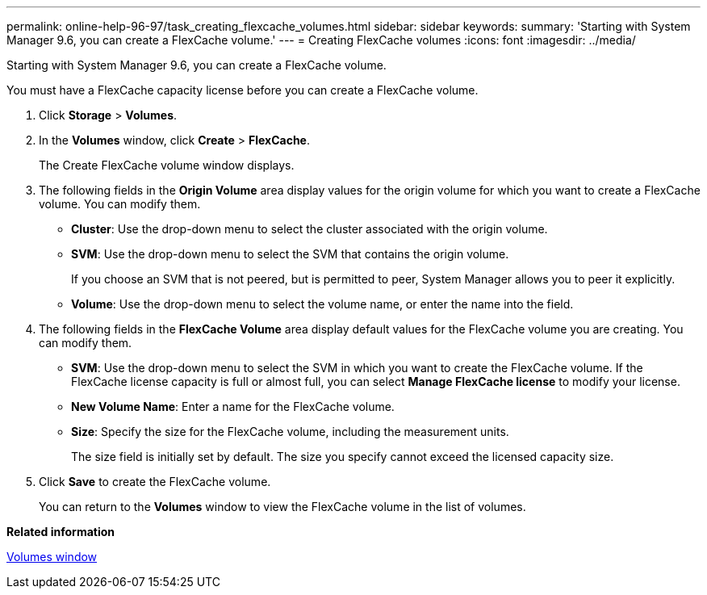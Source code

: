 ---
permalink: online-help-96-97/task_creating_flexcache_volumes.html
sidebar: sidebar
keywords: 
summary: 'Starting with System Manager 9.6, you can create a FlexCache volume.'
---
= Creating FlexCache volumes
:icons: font
:imagesdir: ../media/

[.lead]
Starting with System Manager 9.6, you can create a FlexCache volume.

You must have a FlexCache capacity license before you can create a FlexCache volume.

. Click *Storage* > *Volumes*.
. In the *Volumes* window, click *Create* > *FlexCache*.
+
The Create FlexCache volume window displays.

. The following fields in the *Origin Volume* area display values for the origin volume for which you want to create a FlexCache volume. You can modify them.
 ** *Cluster*: Use the drop-down menu to select the cluster associated with the origin volume.
 ** *SVM*: Use the drop-down menu to select the SVM that contains the origin volume.
+
If you choose an SVM that is not peered, but is permitted to peer, System Manager allows you to peer it explicitly.

 ** *Volume*: Use the drop-down menu to select the volume name, or enter the name into the field.
. The following fields in the *FlexCache Volume* area display default values for the FlexCache volume you are creating. You can modify them.
 ** *SVM*: Use the drop-down menu to select the SVM in which you want to create the FlexCache volume. If the FlexCache license capacity is full or almost full, you can select *Manage FlexCache license* to modify your license.
 ** *New Volume Name*: Enter a name for the FlexCache volume.
 ** *Size*: Specify the size for the FlexCache volume, including the measurement units.
+
The size field is initially set by default. The size you specify cannot exceed the licensed capacity size.
. Click *Save* to create the FlexCache volume.
+
You can return to the *Volumes* window to view the FlexCache volume in the list of volumes.

*Related information*

xref:reference_volumes_window_stm_topic.adoc[Volumes window]
